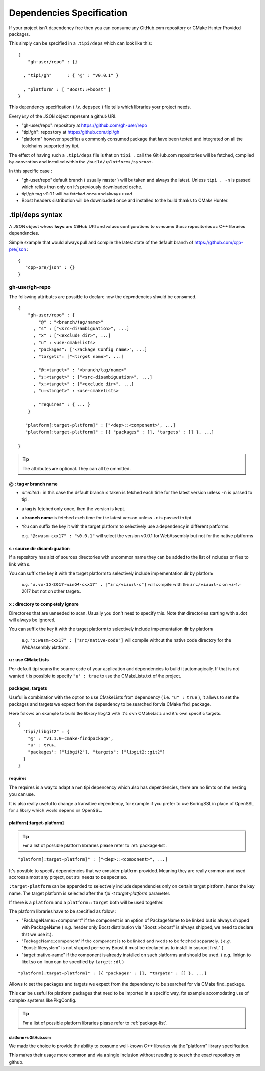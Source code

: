 
.. _dependencies-spec:

**************************
Dependencies Specification
**************************

If your project isn't dependency free then you can consume any GitHub.com repository or CMake Hunter Provided packages.

This simply can be specified in a ``.tipi/deps`` which can look like this::

  {
      "gh-user/repo" : {}

    , "tipi/gh"      : { "@" : "v0.0.1" }

    , "platform" : [ "Boost::+boost" ]
  }


This dependency specification ( *i.e.* depspec ) file tells which libraries your project needs.

Every *key* of the JSON object represent a github URI. 

- "gh-user/repo": repository at https://github.com/gh-user/repo
- "tipi/gh": repository at https://github.com/tipi/gh
- "platform" however specifies a commonly consumed package that have been tested and integrated on all the toolchains supported by tipi.

The effect of having such a ``.tipi/deps`` file is that on ``tipi .`` call the GitHub.com repositories will be fetched, compiled by convention and installed within the ``/build/<platform>/sysroot``.

In this specific case :

* "gh-user/repo" default branch ( usually master ) will be taken and always the latest. Unless ``tipi . -n`` is passed which relies then only on it's previously downloaded cache.
* tipi/gh tag v0.0.1 will be fetched once and always used
* Boost headers distribution will be downloaded once and installed to the build thanks to CMake Hunter.


.tipi/deps syntax
=================
A JSON object whose **keys** are GitHub URI and values configurations to consume those repositories as C++ libraries dependencies.

Simple example that would always pull and compile the latest state of the default branch of https://github.com/cpp-pre/json : 

::

  {
     "cpp-pre/json" : {}
  }

gh-user/gh-repo
---------------
The following attributes are possible to declare how the dependencies should be consumed.

::

  {
      "gh-user/repo" : {
          "@" : "<branch/tag/name>"
        , "s" : ["<src-disambiguation>", ...]
        , "x" : ["<exclude dir>", ...]
        , "u" : <use-cmakelists>
        , "packages": ["<Package Config name>", ...]
        , "targets": ["<target name>", ...]

        , "@:<target>" : "<branch/tag/name>"
        , "s:<target>" : ["<src-disambiguation>", ...]
        , "x:<target>" : ["<exclude dir>", ...]
        , "u:<target>" : <use-cmakelists>
        
        , "requires" : { ... }
      }

     "platform[:target-platform]" : ["<dep>::<component>", ...]
     "platform[:target-platform]" : [{ "packages" : [], "targets" : [] }, ...]

  }

.. tip:: The attributes are optional. They can all be ommitted.

@ : tag or branch name
^^^^^^^^^^^^^^^^^^^^^^
- *ommited* : in this case the default branch is taken is fetched each time for the latest version unless ``-n`` is passed to tipi.
- a **tag** is fetched only once, then the version is kept. 
- a **branch name** is fetched each time for the latest version unless ``-n`` is passed to tipi.
- You can suffix the key it with the target platform to selectively use a dependency in different platforms.
  
  e.g. ``"@:wasm-cxx17" : "v0.0.1"`` will select the version v0.0.1 for WebAssembly but not for the native platforms

s : source dir disambiguation
^^^^^^^^^^^^^^^^^^^^^^^^^^^^^
If a repository has alot of sources directories with uncommon name they can be added to the list of includes or files to link with s. 

You can suffix the key it with the target platform to selectively include implementation dir by platform
  
  e.g. ``"s:vs-15-2017-win64-cxx17" : ["src/visual-c"]`` will compile with the ``src/visual-c`` on vs-15-2017 but not on other targets.

x : directory to completely ignore
^^^^^^^^^^^^^^^^^^^^^^^^^^^^^^^^^^
Directories that are unneeded to scan. Usually you don't need to specify this.
Note that directories starting with a .dot will always be ignored.

You can suffix the key it with the target platform to selectively include implementation dir by platform
  
  e.g. ``"x:wasm-cxx17" : ["src/native-code"]`` will compile without the native code directory for the WebAssembly platform.

u : use CMakeLists
^^^^^^^^^^^^^^^^^^
Per default tipi scans the source code of your application and dependencies to build it automagically.
If that is not wanted it is possible to specify ``"u" : true`` to use the CMakeLists.txt of the project.

packages,  targets
^^^^^^^^^^^^^^^^^^
Useful in combination with the option to use CMakeLists from dependency ( i.e. ``"u" : true`` ), it allows to set the packages and targets we expect from the dependency to be searched for via CMake find_package.

Here follows an example to build the library libgit2 with it's own CMakeLists and it's own specific targets.

::

  {
    "tipi/libgit2" : { 
      "@" : "v1.1.0-cmake-findpackage", 
      "u" : true,
      "packages": ["libgit2"], "targets": ["libgit2::git2"] 
    }
  }  

requires
^^^^^^^^
The requires is a way to adapt a non tipi dependency which also has dependencies, there are no limits on the nesting you can use. 

It is also really useful to change a transitive dependency, for example if you prefer to use BoringSSL in place of OpenSSL for a libary which would depend on OpenSSL.



platform[:target-platform]
^^^^^^^^^^^^^^^^^^^^^^^^^^
.. tip:: For a list of possible platform libraries please refer to :ref:`package-list`.

::

  "platform[:target-platform]" : ["<dep>::<component>", ...]

It's possible to specify dependencies that we consider platform provided. Meaning they are really common and used accross almost any project, but still needs to be specified.

``:target-platform`` can be appended to selectively include dependencies only on certain target platform, hence the key name. The target platform is selected after the `tipi -t target-platform` parameter.

If there is a ``platform`` and a ``platform::target`` both will be used together. 

The platform libraries have to be specified as follow :

- "PackageName::+component" if the component is an option of PackageName to be linked but is always shipped with PackageName ( *e.g.* header only Boost distribution via "Boost::+boost" is always shipped, we need to declare that we use it.).

- "PackageName::component" if the component is to be linked and needs to be fetched separately. ( *e.g.* "Boost::filesystem" is not shipped per-se by Boost it must be declared as to install in sysroot first." ).
 
- "target::native-name" if the component is already installed on such platforms and should be used. ( *e.g.* linkign to libdl.so on linux can be specified by ``target::dl`` )

::

  "platform[:target-platform]" : [{ "packages" : [], "targets" : [] }, ...]
  
Allows to set the packages and targets we expect from the dependency to be searched for via CMake find_package.

This can be useful for platform packages that need to be imported in a specific way, for example accomodating use of complex systems like PkgConfig.

.. tip:: For a list of possible platform libraries please refer to :ref:`package-list`.

platform vs GitHub.com
""""""""""""""""""""""
We made the choice to provide the ability to consume well-known C++ libraries via the "platform" library specification.

This makes their usage more common and via a single inclusion without needing to search the exact repository on github.



